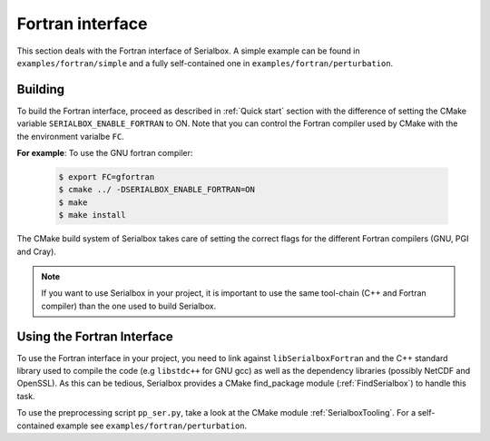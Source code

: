 *****************
Fortran interface
*****************

This section deals with the Fortran interface of Serialbox. A simple example can be found in ``examples/fortran/simple`` and a fully self-contained one in ``examples/fortran/perturbation``.

.. _FortranBuilding:

Building
========

To build the Fortran interface, proceed as described in :ref:`Quick start` section with the difference of setting the CMake variable ``SERIALBOX_ENABLE_FORTRAN`` to ON. Note that you can control the Fortran compiler used by CMake with the the environment varialbe ``FC``.

**For example**: To use the GNU fortran compiler:

   .. code-block:: console

     $ export FC=gfortran
     $ cmake ../ -DSERIALBOX_ENABLE_FORTRAN=ON
     $ make
     $ make install
     
The CMake build system of Serialbox takes care of setting the correct flags for the different Fortran compilers (GNU, PGI and Cray).

.. note::
  If you want to use Serialbox in your project, it is important to use the same tool-chain (C++ and Fortran compiler) than the one used to build Serialbox.
     
Using the Fortran Interface
===========================

To use the Fortran interface in your project, you need to link against ``libSerialboxFortran`` and the C++ standard library used to compile the code (e.g ``libstdc++`` for GNU gcc) as well as the dependency libraries (possibly NetCDF and OpenSSL). As this can be tedious, Serialbox provides a CMake find_package module (:ref:`FindSerialbox`) to handle this task. 

To use the preprocessing script ``pp_ser.py``, take a look at the CMake module :ref:`SerialboxTooling`. For a self-contained example see ``examples/fortran/perturbation``.
